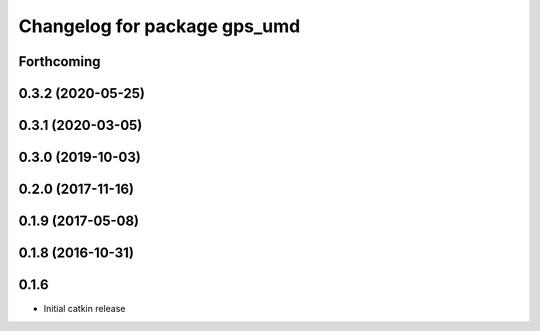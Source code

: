 ^^^^^^^^^^^^^^^^^^^^^^^^^^^^^
Changelog for package gps_umd
^^^^^^^^^^^^^^^^^^^^^^^^^^^^^

Forthcoming
-----------

0.3.2 (2020-05-25)
------------------

0.3.1 (2020-03-05)
------------------

0.3.0 (2019-10-03)
------------------

0.2.0 (2017-11-16)
------------------

0.1.9 (2017-05-08)
------------------

0.1.8 (2016-10-31)
------------------

0.1.6
-----
* Initial catkin release
